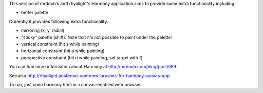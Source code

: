 This version of mrdoob's and rhyolight's Harmony application aims to provide
some extra functionality including:

- better palette

Currently it provides following extra functionality:

- mirroring (x, y, radial)
- "sticky" palette (shift). Note that it's not possible to paint under the
  palette!
- vertical constraint (hit s while painting)
- horizontal constraint (hit a while painting)
- perspective constraint (hit d while painting, set target with f)

You can find more information about Harmony at http://mrdoob.com/blog/post/689.

See also http://rhyolight.posterous.com/new-brushes-for-harmony-canvas-app.

To run, just open harmony.html in a canvas-enabled web browser.
